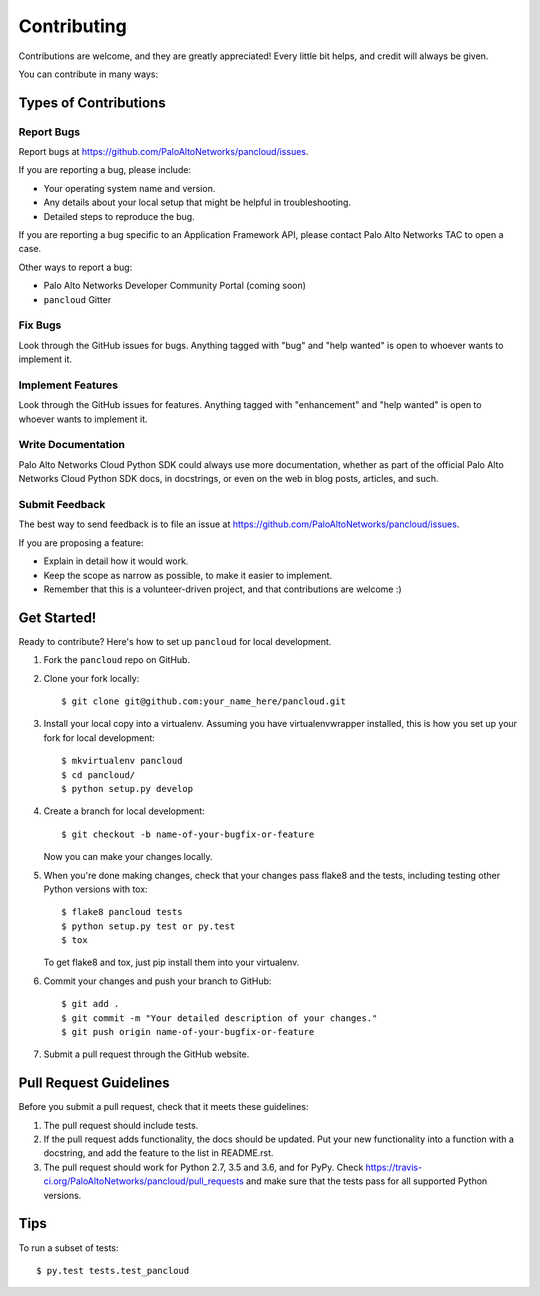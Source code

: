 .. highlight:: shell

============
Contributing
============

Contributions are welcome, and they are greatly appreciated! Every
little bit helps, and credit will always be given.

You can contribute in many ways:

Types of Contributions
----------------------

Report Bugs
~~~~~~~~~~~

Report bugs at https://github.com/PaloAltoNetworks/pancloud/issues.

If you are reporting a bug, please include:

* Your operating system name and version.
* Any details about your local setup that might be helpful in troubleshooting.
* Detailed steps to reproduce the bug.

If you are reporting a bug specific to an Application Framework API, please
contact Palo Alto Networks TAC to open a case.

Other ways to report a bug:

* Palo Alto Networks Developer Community Portal (coming soon)
* ``pancloud`` Gitter

Fix Bugs
~~~~~~~~

Look through the GitHub issues for bugs. Anything tagged with "bug"
and "help wanted" is open to whoever wants to implement it.

Implement Features
~~~~~~~~~~~~~~~~~~

Look through the GitHub issues for features. Anything tagged with "enhancement"
and "help wanted" is open to whoever wants to implement it.

Write Documentation
~~~~~~~~~~~~~~~~~~~

Palo Alto Networks Cloud Python SDK could always use more documentation, whether as part of the
official Palo Alto Networks Cloud Python SDK docs, in docstrings, or even on the web in blog posts,
articles, and such.

Submit Feedback
~~~~~~~~~~~~~~~

The best way to send feedback is to file an issue at https://github.com/PaloAltoNetworks/pancloud/issues.

If you are proposing a feature:

* Explain in detail how it would work.
* Keep the scope as narrow as possible, to make it easier to implement.
* Remember that this is a volunteer-driven project, and that contributions
  are welcome :)

Get Started!
------------

Ready to contribute? Here's how to set up ``pancloud`` for local development.

1. Fork the ``pancloud`` repo on GitHub.
2. Clone your fork locally::

    $ git clone git@github.com:your_name_here/pancloud.git

3. Install your local copy into a virtualenv. Assuming you have virtualenvwrapper installed, this is how you set up your fork for local development::

    $ mkvirtualenv pancloud
    $ cd pancloud/
    $ python setup.py develop

4. Create a branch for local development::

    $ git checkout -b name-of-your-bugfix-or-feature

   Now you can make your changes locally.

5. When you're done making changes, check that your changes pass flake8 and the tests, including testing other Python versions with tox::

    $ flake8 pancloud tests
    $ python setup.py test or py.test
    $ tox

   To get flake8 and tox, just pip install them into your virtualenv.

6. Commit your changes and push your branch to GitHub::

    $ git add .
    $ git commit -m "Your detailed description of your changes."
    $ git push origin name-of-your-bugfix-or-feature

7. Submit a pull request through the GitHub website.

Pull Request Guidelines
-----------------------

Before you submit a pull request, check that it meets these guidelines:

1. The pull request should include tests.
2. If the pull request adds functionality, the docs should be updated. Put
   your new functionality into a function with a docstring, and add the
   feature to the list in README.rst.
3. The pull request should work for Python 2.7, 3.5 and 3.6, and for PyPy. Check
   https://travis-ci.org/PaloAltoNetworks/pancloud/pull_requests
   and make sure that the tests pass for all supported Python versions.

Tips
----

To run a subset of tests::

$ py.test tests.test_pancloud

